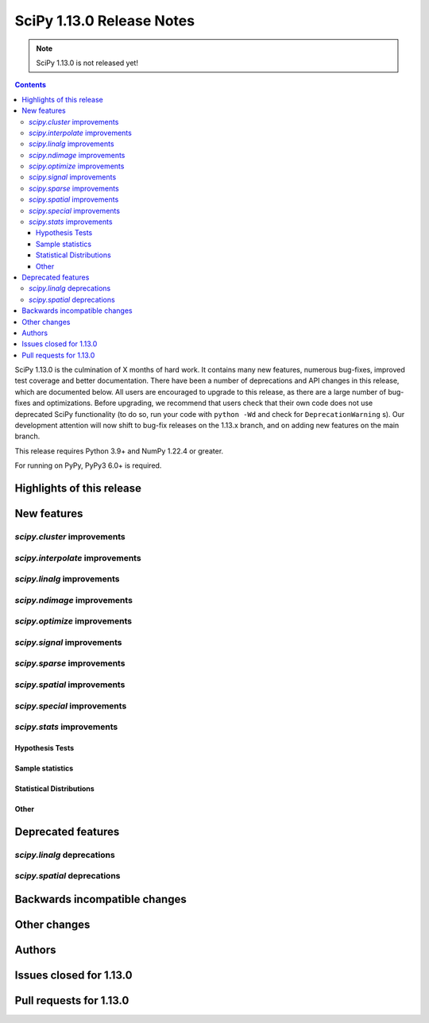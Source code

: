 ==========================
SciPy 1.13.0 Release Notes
==========================

.. note:: SciPy 1.13.0 is not released yet!

.. contents::

SciPy 1.13.0 is the culmination of X months of hard work. It contains
many new features, numerous bug-fixes, improved test coverage and better
documentation. There have been a number of deprecations and API changes
in this release, which are documented below. All users are encouraged to
upgrade to this release, as there are a large number of bug-fixes and
optimizations. Before upgrading, we recommend that users check that
their own code does not use deprecated SciPy functionality (to do so,
run your code with ``python -Wd`` and check for ``DeprecationWarning`` s).
Our development attention will now shift to bug-fix releases on the
1.13.x branch, and on adding new features on the main branch.

This release requires Python 3.9+ and NumPy 1.22.4 or greater.

For running on PyPy, PyPy3 6.0+ is required.


**************************
Highlights of this release
**************************


************
New features
************

`scipy.cluster` improvements
============================


`scipy.interpolate` improvements
================================


`scipy.linalg` improvements
===========================


`scipy.ndimage` improvements
============================


`scipy.optimize` improvements
=============================


`scipy.signal` improvements
===========================


`scipy.sparse` improvements
===========================



`scipy.spatial` improvements
============================


`scipy.special` improvements
============================


`scipy.stats` improvements
==========================

Hypothesis Tests
----------------


Sample statistics
-----------------


Statistical Distributions
-------------------------


Other
-----




*******************
Deprecated features
*******************

`scipy.linalg` deprecations
===========================


`scipy.spatial` deprecations
============================



******************************
Backwards incompatible changes
******************************

*************
Other changes
*************



*******
Authors
*******



************************
Issues closed for 1.13.0
************************


************************
Pull requests for 1.13.0
************************


